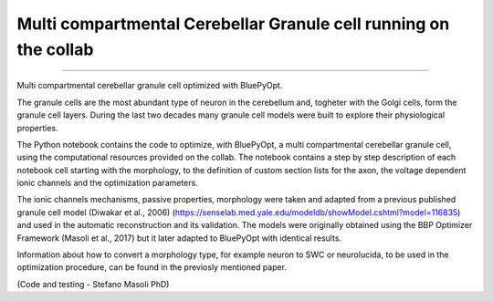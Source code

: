 .. _multi_crb_gc_collab:

#################################################################
Multi compartmental Cerebellar Granule cell running on the collab
#################################################################
=======

Multi compartmental cerebellar granule cell optimized with BluePyOpt.

The granule cells are the most abundant type of neuron in the cerebellum and, togheter with the Golgi cells, form the granule cell layers. 
During the last two decades many granule cell models were built to explore their physiological properties. 

The Python notebook contains the code to optimize, with BluePyOpt, a multi compartmental cerebellar granule cell, using the computational resources provided on the collab.
The notebook contains a step by step description of each notebook cell starting with the morphology, to the definition of custom section lists for the axon, the voltage dependent ionic channels and the optimization parameters. 

The ionic channels mechanisms, passive properties, morphology were taken and adapted from a previous published granule cell model (Diwakar et al., 2006) (https://senselab.med.yale.edu/modeldb/showModel.cshtml?model=116835) and used in the automatic reconstruction and its validation. 
The models were originally obtained using the BBP Optimizer Framework (Masoli et al., 2017) but it later adapted to BluePyOpt with identical results. 

Information about how to convert a morphology type, for example neuron to SWC or neurolucida, to be used in the optimization procedure, can be found in the previosly mentioned paper.

(Code and testing - Stefano Masoli PhD)
